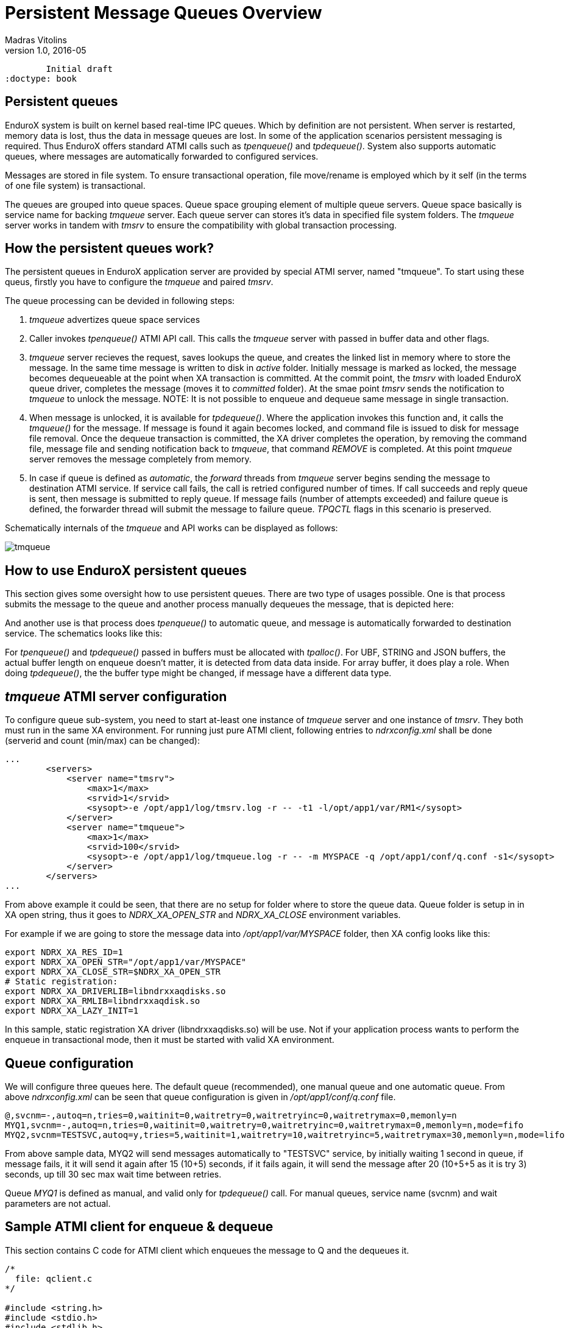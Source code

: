 Persistent Message Queues Overview
==================================
Madras Vitolins
v1.0, 2016-05:
	Initial draft
:doctype: book

Persistent queues
-----------------
EnduroX system is built on kernel based real-time IPC queues. Which by definition are not persistent.
When server is restarted, memory data is lost, thus the data in message queues are lost. In some of
the application scenarios persistent messaging is required. Thus EnduroX offers standard ATMI calls
such as 'tpenqueue()' and 'tpdequeue()'. System also supports automatic queues, where messages
are automatically forwarded to configured services.

Messages are stored in file system. To ensure transactional operation, file move/rename is
employed which by it self (in the terms of one file system) is transactional.

The queues are grouped into queue spaces. Queue space grouping element of multiple queue servers.
Queue space basically is service name for backing 'tmqueue' server. Each queue server
can stores it's data in specified file system folders. The 'tmqueue' server works in tandem with
'tmsrv' to ensure the compatibility with global transaction processing.

How the persistent queues work?
-------------------------------
The persistent queues in EnduroX application server are provided by special ATMI server, named
"tmqueue". To start using these queus, firstly you have to configure the 'tmqueue' and paired
'tmsrv'. 

The queue processing can be devided in following steps:

1. 'tmqueue' advertizes queue space services
2. Caller invokes 'tpenqueue()' ATMI API call. This calls the 'tmqueue' server with passed in buffer
data and other flags.
3. 'tmqueue' server recieves the request, saves lookups the queue, and creates the linked list in
memory where to store the message. In the same time message is written to disk in 'active' folder.
Initially message is marked as locked, the message becomes dequeueable at the point when XA 
transaction is committed. At the commit point, the 'tmsrv' with loaded EnduroX queue driver,
completes the message (moves it to 'committed' folder). At the smae point 'tmsrv' sends the notification
to 'tmqueue' to unlock the message. NOTE: It is not possible to enqueue and dequeue same message
in single transaction.
4. When message is unlocked, it is available for 'tpdequeue()'. Where the application invokes this function
and, it calls the 'tmqueue()' for the message. If message is found it again becomes locked, and command
file is issued to disk for message file removal. Once the dequeue transaction is committed, the XA driver
completes the operation, by removing the command file, message file and sending notification back
to 'tmqueue', that command 'REMOVE' is completed. At this point 'tmqueue' server removes the message
completely from memory.
5. In case if queue is defined as 'automatic', the 'forward' threads from 'tmqueue' server
begins sending the message to destination ATMI service. If service call fails, the call is 
retried configured number of times. If call succeeds and reply queue is sent, then message is submitted
to reply queue. If message fails (number of attempts exceeded) and failure queue is defined,
the forwarder thread will submit the message to failure queue. 'TPQCTL' flags in this scenario is
preserved.

Schematically internals of the 'tmqueue' and API works can be displayed as follows:

image:tmqinternals.png[caption="Figure 1: ", title="tmqueue internals", alt="tmqueue"]


How to use EnduroX persistent queues
------------------------------------
This section gives some oversight how to use persistent queues. There are two type 
of usages possible. One is that process submits the message to the queue and another
process manually dequeues the message, that is depicted here:

[dia, tpenqueue_tpdequeue.dia, tpenqueue_tpdequeue.png, x300]
-------------------------------
-------------------------------

And another use is that process does 'tpenqueue()' to automatic queue, and message is automatically
forwarded to destination service. The schematics looks like this:

[dia, tpenqueue_auto.dia, tpenqueue_auto.png, x300]
-------------------------------
-------------------------------

For 'tpenqueue()' and 'tpdequeue()' passed in buffers must be allocated with 'tpalloc()'.
For UBF, STRING and JSON buffers, the actual buffer length on enqueue doesn't matter, it is
detected from data data inside. For array buffer, it does play a role. When doing
'tpdequeue()', the the buffer type might be changed, if message have a different data
type.


'tmqueue' ATMI server configuration
-----------------------------------
To configure queue sub-system, you need to start at-least one instance of 'tmqueue' server and
one instance of 'tmsrv'. They both must run in the same XA environment. For running just pure
ATMI client, following entries to 'ndrxconfig.xml' shall be done (serverid and count (min/max) 
can be changed):

---------------------------------------------------------------------
...
        <servers>
            <server name="tmsrv">
                <max>1</max>
                <srvid>1</srvid>
                <sysopt>-e /opt/app1/log/tmsrv.log -r -- -t1 -l/opt/app1/var/RM1</sysopt>
            </server>
            <server name="tmqueue">
                <max>1</max>
                <srvid>100</srvid>
                <sysopt>-e /opt/app1/log/tmqueue.log -r -- -m MYSPACE -q /opt/app1/conf/q.conf -s1</sysopt>
            </server>
        </servers>
...
---------------------------------------------------------------------

From above example it could be seen, that there are no setup for folder where to store
the queue data. Queue folder is setup in in XA open string, thus it goes to
'NDRX_XA_OPEN_STR' and 'NDRX_XA_CLOSE' environment variables.

For example if we are going to store the message data into '/opt/app1/var/MYSPACE' folder, then
XA config looks like this:

---------------------------------------------------------------------
export NDRX_XA_RES_ID=1
export NDRX_XA_OPEN_STR="/opt/app1/var/MYSPACE"
export NDRX_XA_CLOSE_STR=$NDRX_XA_OPEN_STR
# Static registration:
export NDRX_XA_DRIVERLIB=libndrxxaqdisks.so
export NDRX_XA_RMLIB=libndrxxaqdisk.so
export NDRX_XA_LAZY_INIT=1
---------------------------------------------------------------------

In this sample, static registration XA driver (libndrxxaqdisks.so) will be use. Not if 
your application process wants to perform the enqueue in transactional mode, then it must be started
with valid XA environment.

Queue configuration
-------------------
We will configure three queues here. The default queue (recommended), one manual queue
and one automatic queue.  From above 'ndrxconfig.xml' can be seen that queue configuration
is given in '/opt/app1/conf/q.conf' file. 


---------------------------------------------------------------------
@,svcnm=-,autoq=n,tries=0,waitinit=0,waitretry=0,waitretryinc=0,waitretrymax=0,memonly=n
MYQ1,svcnm=-,autoq=n,tries=0,waitinit=0,waitretry=0,waitretryinc=0,waitretrymax=0,memonly=n,mode=fifo
MYQ2,svcnm=TESTSVC,autoq=y,tries=5,waitinit=1,waitretry=10,waitretryinc=5,waitretrymax=30,memonly=n,mode=lifo
---------------------------------------------------------------------

From above sample data, MYQ2 will send messages automatically to "TESTSVC" service, by initially waiting
1 second in queue, if message fails, it it will send it again after 15 (10+5) seconds, if it fails again, 
it will send the message after 20 (10+5+5 as it is try 3) seconds, up till 30 sec max wait time between retries.

Queue 'MYQ1' is defined as manual, and valid only for 'tpdequeue()' call. For manual queues, service name (svcnm)
and wait parameters are not actual.

Sample ATMI client for enqueue & dequeue
----------------------------------------
This section contains C code for ATMI client which enqueues the message to Q and the 
dequeues it.

---------------------------------------------------------------------

/*
  file: qclient.c
*/

#include <string.h>
#include <stdio.h>
#include <stdlib.h>
#include <memory.h>
#include <atmi.h>


#define SUCCEED 0
#define FAIL -1

int main(int argc, char** argv)
{

    int ret = SUCCEED;
    TPQCTL qc;
    int i;

    /* Initial test... */
    for (i=0; i<15; i++)
    {
        char *buf = tpalloc("CARRAY", "", 1);
        char *testbuf_ref = tpalloc("CARRAY", "", 10);
        long len=10;

        printf("loop %d ... ", i);

        testbuf_ref[0]=0;
        testbuf_ref[1]=1;
        testbuf_ref[2]=2;
        testbuf_ref[3]=3;
        testbuf_ref[4]=4;
        testbuf_ref[5]=5;
        testbuf_ref[6]=6;
        testbuf_ref[7]=7;
        testbuf_ref[8]=8;
        testbuf_ref[9]=9;

        /* alloc output buffer */
        if (NULL==buf)
        {
            fprintf(stderr, "tpalloc() failed %s\n", 
                    tpstrerror(tperrno));
            ret = FAIL;
            goto out;
        }

        /* enqueue the data buffer */
        memset(&qc, 0, sizeof(qc));
        if (SUCCEED!=tpenqueue("MYSPACE", "MYQ1", &qc, testbuf_ref, 
                len, TPNOTRAN))
        {
            fprintf(stderr, "tpenqueue() failed %s diag: %ld:%s\n", 
                    tpstrerror(tperrno), qc.diagnostic, qc.diagmsg);
            ret = FAIL;
            goto out;
        }

        /* dequeue the data buffer + allocate the output buf. */

        memset(&qc, 0, sizeof(qc));

        len = 10;
        if (SUCCEED!=tpdequeue("MYSPACE", "MYQ1", &qc, &buf, 
                &len, TPNOTRAN))
        {
            fprintf(stderr, "tpenqueue() failed %s diag: %ld:%s\n", 
                    tpstrerror(tperrno), qc.diagnostic, qc.diagmsg);
            ret = FAIL;
            goto out;
        }

        /* compare - should be equal */
        if (0!=memcmp(testbuf_ref, buf, len))
        {
            fprintf(stderr, "Buffers not equal!\n");
            ret = FAIL;
            goto out;

        }

        printf("ok\n");

        tpfree(buf);
        tpfree(testbuf_ref);
    }
    
    if (SUCCEED!=tpterm())
    {
        fprintf(stderr,"tpterm failed with: %s\n", tpstrerror(tperrno));
        ret=FAIL;
        goto out;
    }
    
out:
    return ret;
}


---------------------------------------------------------------------


The code will be built with following command line (for Linux):

---------------------------------------------------------------------

$ gcc qclient.c -o qcl -l atmiclt -l atmi -l ubf -l nstd -l rt -l dl -l m

---------------------------------------------------------------------


By assuming that runtime is started, we will try to run the tests:

---------------------------------------------------------------------

$ xadmin start -y
EnduroX v2.5.0 alpha, build May 16 2016 12:25:55

Enduro/X Middleware Platform for Distributed Transaction Processing
Copyright (C) 2015, Mavimax, Ltd. All Rights Reserved.

This software is released under one of the following licenses:
GPLv2 (or later) or Mavimax's license for commercial use.

EnduroX back-end (ndrxd) is not running
ndrxd PID (from PID file): 25799
ndrxd idle instance started.
exec tprecover -k 0myWI5nu -i 1 -e  /opt/app1/log/RECOVER -r -- -c10 :
	process id=25800 ... Started.
exec tpevsrv -k 0myWI5nu -i 300 -e  /opt/app1/log/TPEVSRV -r -N -s@TPEVPOST  --  :
	process id=25801 ... Started.
exec atmi.sv1 -k 0myWI5nu -i 1400 -e  /opt/app1/log/ATMISV1 -r --  :
	process id=25802 ... Started.
exec tmsrv -k 0myWI5nu -i 2000 -e  /opt/app1/log/tmsrv.log -r -- -t1 -l/opt/app1/var/RM1 --  :
	process id=25803 ... Started.
exec tmqueue -k 0myWI5nu -i 2010 -e  /opt/app1/log/tmqueue.log -r -- -m MYSPACE -q /opt/app1/conf/q.conf -s1 --  :
	process id=25815 ... Started.
exec cpmsrv -k 0myWI5nu -i 9999 -e  /opt/app1/log/CPMSRV -r -- -i10 -k5 --  :
	process id=25847 ... Started.
Startup finished. 6 processes started.

$ xadmin mqlc
EnduroX v2.5.0 alpha, build May 16 2016 12:25:55

Enduro/X Middleware Platform for Distributed Transaction Processing
Copyright (C) 2015, Mavimax, Ltd. All Rights Reserved.

This software is released under one of the following licenses:
GPLv2 (or later) or Mavimax's license for commercial use.

ndrxd PID (from PID file): 25799
Nd SRVID QSPACE    QNAME     FLAGS QDEF
-- ----- --------- --------- ----- --------------------
1  2010  MYSPACE   @               @,svcnm=-,autoq=n,tries=0,waitinit=0,waitretry=0,waitretryinc=0,waitretrymax=0,mode=fifo
1  2010  MYSPACE   MYQ1            MYQ1,svcnm=-,autoq=n,tries=0,waitinit=0,waitretry=0,waitretryinc=0,waitretrymax=0,mode=fifo
1  2010  MYSPACE   MYQ2            MYQ2,svcnm=TESTSVC,autoq=y,tries=5,waitinit=1,waitretry=10,waitretryinc=5,waitretrymax=30,mode=lifo


$ ./qcl 
loop 0 ... ok
loop 1 ... ok
loop 2 ... ok
loop 3 ... ok
loop 4 ... ok
loop 5 ... ok
loop 6 ... ok
loop 7 ... ok
loop 8 ... ok
loop 9 ... ok
loop 10 ... ok
loop 11 ... ok
loop 12 ... ok
loop 13 ... ok
loop 14 ... ok

---------------------------------------------------------------------


Managing the runtime
--------------------
This section contains overview of the 'xadmin' commands available for queue
management.

From above test session, can be seen how to list the queues, defined in system, by
issuing 'mqlc' (list configuration command). During the normal operations, system administrator might
want to know, how many messages are present currently in queue and what are queue statistics. For this
purpose 'mqlq' (list queues) command can be used.


---------------------------------------------------------------------
$ xadmin mqlq
EnduroX v2.5.0 alpha, build May 16 2016 12:25:55

Enduro/X Middleware Platform for Distributed Transaction Processing
Copyright (C) 2015, Mavimax, Ltd. All Rights Reserved.

This software is released under one of the following licenses:
GPLv2 (or later) or Mavimax's license for commercial use.

ndrxd PID (from PID file): 27208
Nd SRVID QSPACE    QNAME     #QUEU #LOCK #ENQ  #DEQ  #SUCC #FAIL
-- ----- --------- --------- ----- ----- ----- ----- ----- -----
1  2010  MYSPACE   MYQ1      0     0     15    15    0     0    
1  2010  MYSPACE   @         0     0     0     0     0     0    
1  2010  MYSPACE   MYQ2      0     0     0     0     0     0  
---------------------------------------------------------------------

The above listings shows, that from 'MYQ1' 15 messages was enqueued and 15 was dequeued.
In some cases you might want to see the contents of the message in Q (if it is still there).
You may use 'mqdm' (dump message) command. By modifying above example to not to remove messages
from Q. We get following picture:

---------------------------------------------------------------------
$ xadmin mqlq
Nd SRVID QSPACE    QNAME     #QUEU #LOCK #ENQ  #DEQ  #SUCC #FAIL
-- ----- --------- --------- ----- ----- ----- ----- ----- -----
1  2010  MYSPACE   MYQ1      15    0     30    15    0     0    
1  2010  MYSPACE   @         0     0     0     0     0     0    
1  2010  MYSPACE   MYQ2      0     0     0     0     0     0    
---------------------------------------------------------------------

To see the messages in queue, use command 'xadmin mqlm' (list messages):

---------------------------------------------------------------------
NDRX> mqlm -s MYSPACE -q MYQ1
ndrxd PID (from PID file): 27208
Nd SRVID MSGID (STR/Base64 mod)                       TSTAMP (UTC)      TRIES L
-- ----- -------------------------------------------- ----------------- ----- -
1  2010  UcnU2PgOTEqgG1RymbwFdwEA2gcAAAAAAAAAAAAAAAA= 16-05-18 11:55:13 0     N
1  2010  +SFyfn64R9+t9UQKSw5eHwEA2gcAAAAAAAAAAAAAAAA= 16-05-18 11:55:13 0     N
1  2010  94oZ3mwiQaKoEymTzoNiqQEA2gcAAAAAAAAAAAAAAAA= 16-05-18 11:55:13 0     N
1  2010  lFX4KFvSSYy9k2Z3PxkKrQEA2gcAAAAAAAAAAAAAAAA= 16-05-18 11:55:13 0     N
1  2010  9iGWWqBfSFCYwnq1bHgKLAEA2gcAAAAAAAAAAAAAAAA= 16-05-18 11:55:13 0     N
1  2010  rPBQj4kaSEORMbsJxxKikwEA2gcAAAAAAAAAAAAAAAA= 16-05-18 11:55:13 0     N
1  2010  avfiUp5RQr2FgbqwnuB17QEA2gcAAAAAAAAAAAAAAAA= 16-05-18 11:55:13 0     N
1  2010  yTHuuY+cQkCjzKpHjEp1kwEA2gcAAAAAAAAAAAAAAAA= 16-05-18 11:55:13 0     N
1  2010  B4yYdzo5TsGTDS37yY7uHgEA2gcAAAAAAAAAAAAAAAA= 16-05-18 11:55:13 0     N
1  2010  giD1TtTxSjyGlneR0v0WrgEA2gcAAAAAAAAAAAAAAAA= 16-05-18 11:55:13 0     N
1  2010  5T+ePpONSGSFGZ2wwRizOwEA2gcAAAAAAAAAAAAAAAA= 16-05-18 11:55:13 0     N
1  2010  EvtBS42aQcqZxD3AfIwz5gEA2gcAAAAAAAAAAAAAAAA= 16-05-18 11:55:13 0     N
1  2010  mgopJmchTv6YMS4VW68BCwEA2gcAAAAAAAAAAAAAAAA= 16-05-18 11:55:13 0     N
1  2010  KU73LYkWQcCnTQu4OpKCBAEA2gcAAAAAAAAAAAAAAAA= 16-05-18 11:55:13 0     N
1  2010  N4zPeDZ+QaydazuuPzI82QEA2gcAAAAAAAAAAAAAAAA= 16-05-18 11:55:13 0     N
---------------------------------------------------------------------

Lets say, we want to see what is in side of the first message, by using 'mqdm' (dump message) command:

---------------------------------------------------------------------
NDRX> mqdm -n 1 -i 2010 -m UcnU2PgOTEqgG1RymbwFdwEA2gcAAAAAAAAAAAAAAAA=
ndrxd PID (from PID file): 27208
*************** TPQCTL ***************
EX_QFLAGS	0
EX_QPRIORITY	0
EX_QDIAGNOSTIC	0
EX_QURCODE	0
EX_QAPPKEY	0
EX_QDELIVERY_QOS	0
EX_QREPLY_QOS	0
EX_CLTID	
EX_QREPLYQUEUE	
EX_QFAILUREQUEUE	
EX_QDIAGMSG	
EX_QMSGID	Q\c9\d4\d8\f8\0eLJ\a0\1bTr\99\bc\05w\01\00\da\07\00\00\00\00\00\00\00\00\00\00\00\00
EX_QCORRID	
*************** MESSAGE **************
* Buffer type = CARRAY
UBF :4:32427:000:20160518:145737003:d_mqdm.c:0154:Binary message contents
  0000  00 01 02 03 04 05 06 07 08 09                    ..........
NDRX> 

---------------------------------------------------------------------
So above sample does the hex dump of the binary message we enqueued. Lets say
we want to move this message to 'MYQ2' so that processes automatically (currently we do not have TESTSVC
defined. so it will fail. But anyway lets try. To move message, we can use 'mqmv' (move) command.
---------------------------------------------------------------------

NDRX> mqmv -n 1 -i2010 -m UcnU2PgOTEqgG1RymbwFdwEA2gcAAAAAAAAAAAAAAAA= -s MYSPACE -q MYQ2
ndrxd PID (from PID file): 27208
Committed
NDRX> mqlq
ndrxd PID (from PID file): 27208
Nd SRVID QSPACE    QNAME     #QUEU #LOCK #ENQ  #DEQ  #SUCC #FAIL
-- ----- --------- --------- ----- ----- ----- ----- ----- -----
1  2010  MYSPACE   MYQ1      14    0     30    16    0     0    
1  2010  MYSPACE   MYQ2      0     0     1     1     0     1    
1  2010  MYSPACE   @         0     0     0     0     0     0    
NDRX> 
---------------------------------------------------------------------

So after a while, message did fail, it was dequeued and remove.

To remove message from q, it can be 
done by 'mqrm' command, for example:

---------------------------------------------------------------------
NDRX> mqrm -n 1 -i 2010 -m +SFyfn64R9+t9UQKSw5eHwEA2gcAAAAAAAAAAAAAAAA=
ndrxd PID (from PID file): 27208
Succeed
NDRX> mqlq
ndrxd PID (from PID file): 27208
Nd SRVID QSPACE    QNAME     #QUEU #LOCK #ENQ  #DEQ  #SUCC #FAIL
-- ----- --------- --------- ----- ----- ----- ----- ----- -----
1  2010  MYSPACE   MYQ1      13    0     30    17    0     0    
1  2010  MYSPACE   MYQ2      0     0     1     1     0     1    
1  2010  MYSPACE   @         0     0     0     0     0     0   
---------------------------------------------------------------------

So after removal only 13 messages have left in queue.


Runtime queue reconfiguration
-----------------------------
If new queues needs to be defined or parameters of existing queues needs to be changed,
you may use 'mqrc' (reload config) command. This sends request to all 'tmqueue' server to re-read
the config.

Meanwhile you may define new queue during the runtime (with out changing the config) or update existing one.
Lets say we want to change 'MYQ2' to manual queue. You may do this in following way by using
'mqch' (change) command:

---------------------------------------------------------------------

NDRX> mqch -n 1 -i 2010 -qMYQ2,autoq=n
ndrxd PID (from PID file): 27208
Succeed
NDRX> mqlc
ndrxd PID (from PID file): 27208
Nd SRVID QSPACE    QNAME     FLAGS QDEF
-- ----- --------- --------- ----- --------------------
1  2010  MYSPACE   @               @,svcnm=-,autoq=n,tries=0,waitinit=0,waitretry=0,waitretryinc=0,waitretrymax=0,mode=fifo
1  2010  MYSPACE   MYQ1            MYQ1,svcnm=-,autoq=n,tries=0,waitinit=0,waitretry=0,waitretryinc=0,waitretrymax=0,mode=fifo
1  2010  MYSPACE   MYQ2            MYQ2,svcnm=TESTSVC,autoq=n,tries=5,waitinit=1,waitretry=10,waitretryinc=5,waitretrymax=30,mode=lifo

---------------------------------------------------------------------


Further study
-------------
For more use cases the 'atmitests/test028_tmq' can be analyzed. It contains test cases for supported
EnduroX duarble queue functionality.


:numbered!:

[bibliography]
Additional documentation 
------------------------
This section lists additional related documents.

[bibliography]
.Internet resources
- [[[ATMI-API]]] http://docs.oracle.com/cd/E13203_01/tuxedo/tux71/html/pgint6.htm
- [[[FML-API]]] http://docs.oracle.com/cd/E13203_01/tuxedo/tux91/fml/index.htm
- [[[XADMIN-MANPAGE]]] man xadmin
- [[[Q.CONF-MANPAGE]]] man q.conf
- [[[TMQUEUE-MANPAGE]]] man tmqueue

[glossary]
Glossary
--------
This section lists

[glossary]
ATMI::
  Application Transaction Monitor Interface

UBF::
  Unified Buffer Format it is similar API as Tuxedo's FML


////////////////////////////////////////////////////////////////
The index is normally left completely empty, it's contents being
generated automatically by the DocBook toolchain.
////////////////////////////////////////////////////////////////
